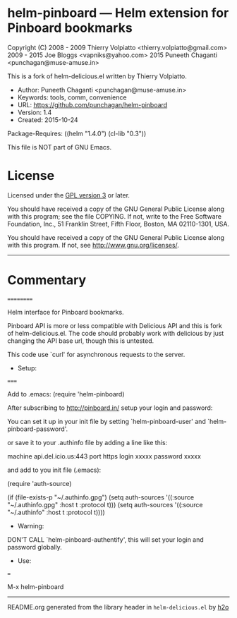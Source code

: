 * helm-pinboard --- Helm extension for Pinboard bookmarks

Copyright (C) 2008 - 2009 Thierry Volpiatto <thierry.volpiatto@gmail.com>
              2009 - 2015 Joe Bloggs <vapniks@yahoo.com>
              2015 Puneeth Chaganti <punchagan@muse-amuse.in>

This is a fork of helm-delicious.el written by Thierry Volpiatto.

  - Author: Puneeth Chaganti <punchagan@muse-amuse.in>
  - Keywords: tools, comm, convenience
  - URL: https://github.com/punchagan/helm-pinboard
  - Version: 1.4
  - Created: 2015-10-24
Package-Requires: ((helm "1.4.0") (cl-lib "0.3"))

This file is NOT part of GNU Emacs.

* License

Licensed under the [[http://www.gnu.org/licenses/][GPL version 3]] or later.

You should have received a copy of the GNU General Public License
along with this program; see the file COPYING.  If not, write to
the Free Software Foundation, Inc., 51 Franklin Street, Fifth
Floor, Boston, MA 02110-1301, USA.

You should have received a copy of the GNU General Public License
along with this program.  If not, see <http://www.gnu.org/licenses/>.

-----

* Commentary
 ==========

Helm interface for Pinboard bookmarks.

Pinboard API is more or less compatible with Delicious API and this is fork
of helm-delicious.el. The code should probably work with delicious by just
changing the API base url, though this is untested.

This code use `curl' for asynchronous requests to the server.

  - Setup:
=====

Add to .emacs:
(require 'helm-pinboard)

After subscribing to http://pinboard.in/ setup your login and password:

You can set it up in your init file by setting `helm-pinboard-user' and
`helm-pinboard-password'.

or save it to your .authinfo file by adding a line like this:

machine api.del.icio.us:443 port https login xxxxx password xxxxx

and add to you init file (.emacs):

(require 'auth-source)

(if (file-exists-p "~/.authinfo.gpg")
    (setq auth-sources '((:source "~/.authinfo.gpg" :host t :protocol t)))
    (setq auth-sources '((:source "~/.authinfo" :host t :protocol t))))

  - Warning:

DON'T CALL `helm-pinboard-authentify', this will set your login and password
globally.

  - Use:
===

M-x helm-pinboard
-----



README.org generated from the library header in ~helm-delicious.el~ by [[https://github.com/punchagan/h2o][h2o]]
